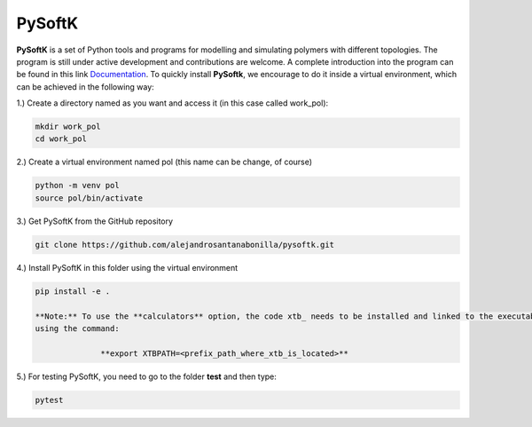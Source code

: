 PySoftK
=============

**PySoftK** is a set of Python tools and programs for modelling and simulating polymers with different topologies. The program is still under active 
development and contributions are welcome. A complete introduction into the program can be found in this link Documentation_. To quickly install **PySoftk**, we encourage to do it inside a virtual environment, which can be achieved in the 
following way:

1.) Create a directory named as you want and access it (in this case called work_pol):

.. code-block:: bash
 
  mkdir work_pol
  cd work_pol

2.) Create a virtual environment named pol (this name can be change, of course)

.. code-block:: bash

   python -m venv pol
   source pol/bin/activate

3.) Get PySoftK from the GitHub repository

.. code-block:: bash

  git clone https://github.com/alejandrosantanabonilla/pysoftk.git


4.) Install PySoftK in this folder using the virtual environment

.. code-block:: bash

  pip install -e .

  **Note:** To use the **calculators** option, the code xtb_ needs to be installed and linked to the executable 
  using the command:

                **export XTBPATH=<prefix_path_where_xtb_is_located>**
  
5.) For testing PySoftK, you need to go to the folder **test** and then type:

.. code-block:: bash

  pytest


.. _Documentation: https://alejandrosantanabonilla.github.io/pysoftk/
.. _xtb: https://github.com/grimme-lab/xtb
